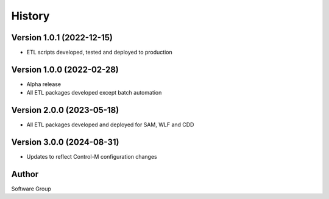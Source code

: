 =======
History
=======

Version 1.0.1 (2022-12-15)
--------------------------

* ETL scripts developed, tested and deployed to production
  

Version 1.0.0 (2022-02-28)
--------------------------

* Alpha release
* All ETL packages developed except batch automation

Version 2.0.0 (2023-05-18)
--------------------------

* All ETL packages developed and deployed for SAM, WLF and CDD

Version 3.0.0 (2024-08-31)
--------------------------

* Updates to reflect Control-M configuration changes


Author
------

Software Group

